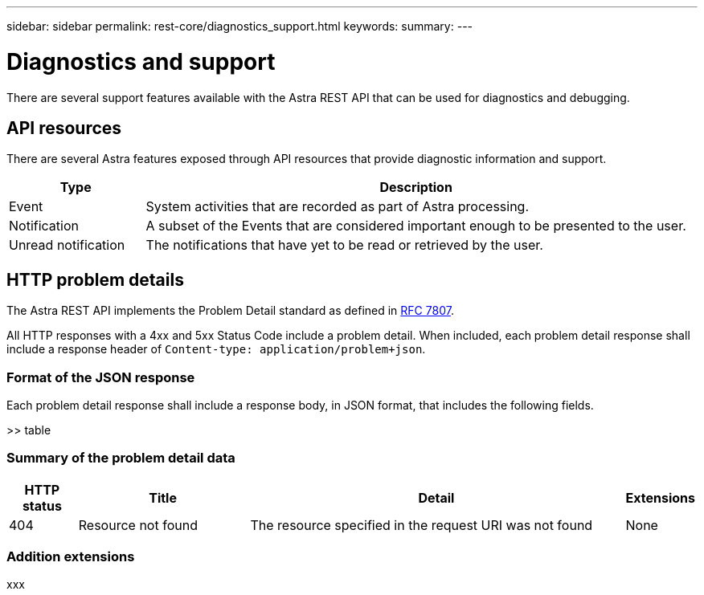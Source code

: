 ---
sidebar: sidebar
permalink: rest-core/diagnostics_support.html
keywords:
summary:
---

= Diagnostics and support
:hardbreaks:
:nofooter:
:icons: font
:linkattrs:
:imagesdir: ./media/

[.lead]
There are several support features available with the Astra REST API that can be used for diagnostics and debugging.

== API resources

There are several Astra features exposed through API resources that provide diagnostic information and support.

[cols="20,80"*,options="header"]
|===
|Type
|Description
|Event
|System activities that are recorded as part of Astra processing.
|Notification
|A subset of the Events that are considered important enough to be presented to the user.
|Unread notification
|The notifications that have yet to be read or retrieved by the user.
|===

== HTTP problem details

The Astra REST API implements the Problem Detail standard as defined in link:https://www.rfc-editor.org/rfc/rfc7807.txt[RFC 7807].

All HTTP responses with a 4xx and 5xx Status Code include a problem detail. When included, each problem detail response shall include a response header of `Content-type: application/problem+json`.

=== Format of the JSON response

Each problem detail response shall include a response body, in JSON format, that includes the following fields.

>> table

=== Summary of the problem detail data

[cols="10,25,55,10"*,options="header"]
|===
|HTTP status
|Title
|Detail
|Extensions
|404
|Resource not found
|The resource specified in the request URI was not found
|None
|===

=== Addition extensions

xxx
